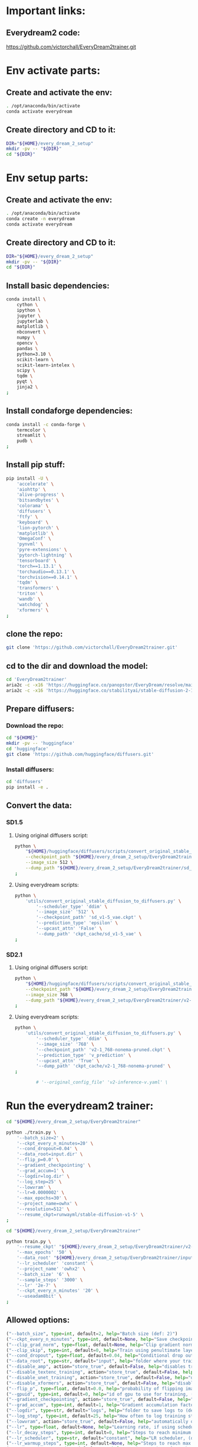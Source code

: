 * Important links:

** Everydream2 code:
https://github.com/victorchall/EveryDream2trainer.git

* Env activate parts:

** Create and activate the env:
#+begin_src sh :shebang #!/bin/sh :results output :tangle ./activate.sh
  . /opt/anaconda/bin/activate
  conda activate everydream
#+end_src

** Create directory and CD to it:
#+begin_src sh :shebang #!/bin/sh :results output :tangle ./activate.sh
  DIR="${HOME}/every_dream_2_setup"
  mkdir -pv -- "${DIR}"
  cd "${DIR}"
#+end_src

* Env setup parts:

** Create and activate the env:
#+begin_src sh :shebang #!/bin/sh :results output :tangle ./install.sh
  . /opt/anaconda/bin/activate
  conda create -n everydream
  conda activate everydream
#+end_src

** Create directory and CD to it:
#+begin_src sh :shebang #!/bin/sh :results output :tangle ./install.sh
  DIR="${HOME}/every_dream_2_setup"
  mkdir -pv -- "${DIR}"
  cd "${DIR}"
#+end_src

** Install basic dependencies:
#+begin_src sh :shebang #!/bin/sh :results output :tangle ./install.sh
  conda install \
      cython \
      ipython \
      jupyter \
      jupyterlab \
      matplotlib \
      nbconvert \
      numpy \
      opencv \
      pandas \
      python=3.10 \
      scikit-learn \
      scikit-learn-intelex \
      scipy \
      tqdm \
      pyqt \
      jinja2 \
  ;
#+end_src

** Install condaforge dependencies:
#+begin_src sh :shebang #!/bin/sh :results output :tangle ./install.sh
  conda install -c conda-forge \
      termcolor \
      streamlit \
      pudb \
  ;
#+end_src

** Install pip stuff:
#+begin_src sh :shebang #!/bin/sh :results output :tangle ./install.sh
  pip install -U \
      'accelerate' \
      'aiohttp' \
      'alive-progress' \
      'bitsandbytes' \
      'colorama' \
      'diffusers' \
      'ftfy' \
      'keyboard' \
      'lion-pytorch' \
      'matplotlib' \
      'OmegaConf' \
      'pynvml' \
      'pyre-extensions' \
      'pytorch-lightning' \
      'tensorboard' \
      'torch==1.13.1' \
      'torchaudio==0.13.1' \
      'torchvision==0.14.1' \
      'tqdm' \
      'transformers' \
      'triton' \
      'wandb' \
      'watchdog' \
      'xformers' \
  ;
#+end_src

** clone the repo:
#+begin_src sh :shebang #!/bin/sh :results output :tangle ./install.sh
  git clone 'https://github.com/victorchall/EveryDream2trainer.git'
#+end_src

** cd to the dir and download the model:
#+begin_src sh :shebang #!/bin/sh :results output :tangle ./install.sh
  cd 'EveryDream2trainer'
  aria2c -c -x16 'https://huggingface.co/panopstor/EveryDream/resolve/main/sd_v1-5_vae.ckpt'
  aria2c -c -x16 'https://huggingface.co/stabilityai/stable-diffusion-2-1/resolve/main/v2-1_768-nonema-pruned.ckpt'
#+end_src

** Prepare diffusers:

*** Download the repo:
#+begin_src sh :shebang #!/bin/sh :results output :tangle ./install.sh
  cd "${HOME}"
  mkdir -pv -- 'huggingface'
  cd 'huggingface'
  git clone 'https://github.com/huggingface/diffusers.git'
#+end_src

*** Install diffusers:
#+begin_src sh :shebang #!/bin/sh :results output :tangle ./install.sh
  cd 'diffusers'
  pip install -e .
#+end_src

** Convert the data:

*** SD1.5

**** Using original diffusers script:
#+begin_src sh :shebang #!/bin/sh :results output :tangle ./run.sh
  python \
      "${HOME}/huggingface/diffusers/scripts/convert_original_stable_diffusion_to_diffusers.py" \
      --checkpoint_path "${HOME}/every_dream_2_setup/EveryDream2trainer/sd_v1-5_vae.ckpt" \
      --image_size 512 \
      --dump_path "${HOME}/every_dream_2_setup/EveryDream2trainer/sd_v1-5_vae.dir" \
  ;
#+end_src

**** Using everydream scripts:
#+begin_src sh :shebang #!/bin/sh :results output :tangle ./run.sh
  python \
      'utils/convert_original_stable_diffusion_to_diffusers.py' \
          '--scheduler_type' 'ddim' \
          '--image_size' '512' \
          '--checkpoint_path' 'sd_v1-5_vae.ckpt' \
          '--prediction_type' 'epsilon' \
          '--upcast_attn' 'False' \
          '--dump_path' 'ckpt_cache/sd_v1-5_vae' \
  ;
#+end_src

*** SD2.1

**** Using original diffusers script:
#+begin_src sh :shebang #!/bin/sh :results output :tangle ./run.sh
  python \
      "${HOME}/huggingface/diffusers/scripts/convert_original_stable_diffusion_to_diffusers.py" \
      --checkpoint_path "${HOME}/every_dream_2_setup/EveryDream2trainer/v2-1_768-nonema-pruned.ckpt" \
      --image_size 768 \
      --dump_path "${HOME}/every_dream_2_setup/EveryDream2trainer/v2-1_768-nonema-pruned.dir" \
  ;
#+end_src

**** Using everydream scripts:
#+begin_src sh :shebang #!/bin/sh :results output :tangle ./run.sh
  python \
      'utils/convert_original_stable_diffusion_to_diffusers.py' \
          '--scheduler_type' 'ddim' \
          '--image_size' '768' \
          '--checkpoint_path' 'v2-1_768-nonema-pruned.ckpt' \
          '--prediction_type' 'v_prediction' \
          '--upcast_attn' 'True' \
          '--dump_path' 'ckpt_cache/v2-1_768-nonema-pruned' \
  ;

          # '--original_config_file' 'v2-inference-v.yaml' \
#+end_src

* Run the everydream2 trainer:

#+begin_src sh :shebang #!/bin/sh :results output :tangle ./run.sh
  cd "${HOME}/every_dream_2_setup/EveryDream2trainer"

  python ./train.py \
      '--batch_size=2' \
      '--ckpt_every_n_minutes=20' \
      '--cond_dropout=0.04' \
      '--data_root=input.dir' \
      '--flip_p=0.0' \
      '--gradient_checkpointing' \
      '--grad_accum=1' \
      '--logdir=log.dir' \
      '--log_step=25' \
      '--lowvram' \
      '--lr=0.0000002' \
      '--max_epochs=30' \
      '--project_name=owhx' \
      '--resolution=512' \
      '--resume_ckpt=runwayml/stable-diffusion-v1-5' \
  ;
#+end_src

#+begin_src sh :shebang #!/bin/sh :results output :tangle ./run.sh
  cd "${HOME}/every_dream_2_setup/EveryDream2trainer"

  python train.py \
      '--resume_ckpt' "${HOME}/every_dream_2_setup/EveryDream2trainer/v2-1_768-nonema-pruned.dir" \
      '--max_epochs' '50' \
      '--data_root' "${HOME}/every_dream_2_setup/EveryDream2trainer/input" \
      '--lr_scheduler' 'constant' \
      '--project_name' 'owhx2' \
      '--batch_size' '6' \
      '--sample_steps' '3000' \
      '--lr' '2e-7' \
      '--ckpt_every_n_minutes' '20' \
      '--useadam8bit' \
  ;
#+end_src


** Allowed options:
#+begin_src python :shebang #!/home/asd/.conda/envs/img2prompt/bin/python :results output :tangle ./configs.py
  ("--batch_size", type=int, default=2, help="Batch size (def: 2)")
  ("--ckpt_every_n_minutes", type=int, default=None, help="Save checkpoint every n minutes, def: 20")
  ("--clip_grad_norm", type=float, default=None, help="Clip gradient norm (def: disabled) (ex: 1.5), useful if loss=nan?")
  ("--clip_skip", type=int, default=0, help="Train using penultimate layer (def: 0) (2 is 'penultimate')", choices=[0, 1, 2, 3, 4])
  ("--cond_dropout", type=float, default=0.04, help="Conditional drop out as decimal 0.0-1.0, see docs for more info (def: 0.04)")
  ("--data_root", type=str, default="input", help="folder where your training images are")
  ("--disable_amp", action="store_true", default=False, help="disables training of text encoder (def: False)")
  ("--disable_textenc_training", action="store_true", default=False, help="disables training of text encoder (def: False)")
  ("--disable_unet_training", action="store_true", default=False, help="disables training of unet (def: False) NOT RECOMMENDED")
  ("--disable_xformers", action="store_true", default=False, help="disable xformers, may reduce performance (def: False)")
  ("--flip_p", type=float, default=0.0, help="probability of flipping image horizontally (def: 0.0) use 0.0 to 1.0, ex 0.5, not good for specific faces!")
  ("--gpuid", type=int, default=0, help="id of gpu to use for training, (def: 0) (ex: 1 to use GPU_ID 1)")
  ("--gradient_checkpointing", action="store_true", default=False, help="enable gradient checkpointing to reduce VRAM use, may reduce performance (def: False)")
  ("--grad_accum", type=int, default=1, help="Gradient accumulation factor (def: 1), (ex, 2)")
  ("--logdir", type=str, default="logs", help="folder to save logs to (def: logs)")
  ("--log_step", type=int, default=25, help="How often to log training stats, def: 25, recommend default!")
  ("--lowvram", action="store_true", default=False, help="automatically overrides various args to support 12GB gpu")
  ("--lr", type=float, default=None, help="Learning rate, if using scheduler is maximum LR at top of curve")
  ("--lr_decay_steps", type=int, default=0, help="Steps to reach minimum LR, default: automatically set")
  ("--lr_scheduler", type=str, default="constant", help="LR scheduler, (default: constant)", choices=["constant", "linear", "cosine", "polynomial"])
  ("--lr_warmup_steps", type=int, default=None, help="Steps to reach max LR during warmup (def: 0.02 of lr_decay_steps), non-functional for constant")
  ("--max_epochs", type=int, default=300, help="Maximum number of epochs to train for")
  ("--notebook", action="store_true", default=False, help="disable keypresses and uses tqdm.notebook for jupyter notebook (def: False)")
  ("--optimizer_config", default="optimizer.json", help="Path to a JSON configuration file for the optimizer.  Default is 'optimizer.json'")
  ("--project_name", type=str, default="myproj", help="Project name for logs and checkpoints, ex. 'tedbennett', 'superduperV1'")
  ("--resolution", type=int, default=512, help="resolution to train", choices=supported_resolutions)
  ("--resume_ckpt", type=str, required=not ('resume_ckpt' in args), default="sd_v1-5_vae.ckpt", help="The checkpoint to resume from, either a local .ckpt file, a converted Diffusers format folder, or a Huggingface.co repo id such as stabilityai/stable-diffusion-2-1 ")
  ("--run_name", type=str, required=False, default=None, help="Run name for wandb (child of project name), and comment for tensorboard, (def: None)")
  ("--sample_prompts", type=str, default="sample_prompts.txt", help="Text file with prompts to generate test samples from, or JSON file with sample generator settings (default: sample_prompts.txt)")
  ("--sample_steps", type=int, default=250, help="Number of steps between samples (def: 250)")
  ("--save_ckpt_dir", type=str, default=None, help="folder to save checkpoints to (def: root training folder)")
  ("--save_every_n_epochs", type=int, default=None, help="Save checkpoint every n epochs, def: 0 (disabled)")
  ("--save_ckpts_from_n_epochs", type=int, default=0, help="Only saves checkpoints starting an N epochs, def: 0 (disabled)")
  ("--save_full_precision", action="store_true", default=False, help="save ckpts at full FP32")
  ("--save_optimizer", action="store_true", default=False, help="saves optimizer state with ckpt, useful for resuming training later")
  ("--scale_lr", action="store_true", default=False, help="automatically scale up learning rate based on batch size and grad accumulation (def: False)")
  ("--seed", type=int, default=555, help="seed used for samples and shuffling, use -1 for random")
  ("--shuffle_tags", action="store_true", default=False, help="randomly shuffles CSV tags in captions, for booru datasets")
  ("--useadam8bit", action="store_true", default=False, help="deprecated, use --optimizer_config and optimizer.json instead")
  ("--wandb", action="store_true", default=False, help="enable wandb logging instead of tensorboard, requires env var WANDB_API_KEY")
  ("--validation_config", default=None, help="Path to a JSON configuration file for the validator.  Default is no validation.")
  ("--write_schedule", action="store_true", default=False, help="write schedule of images and their batches to file (def: False)")
  ("--rated_dataset", action="store_true", default=False, help="enable rated image set training, to less often train on lower rated images through the epochs")
  ("--rated_dataset_target_dropout_percent", type=int, default=50, help="how many images (in percent) should be included in the last epoch (Default 50)")
  ("--zero_frequency_noise_ratio", type=float, default=0.02, help="adds zero frequency noise, for improving contrast (def: 0.0) use 0.0 to 0.15")
#+end_src

* Convert the final ckpt to huggingface:

#+begin_src sh :shebang #!/bin/sh :results output :tangle ./run.sh
  # python \
  #     '/home/asd/every_dream_2_setup/EveryDream2trainer/utils/convert_original_stable_diffusion_to_diffusers.py' \
  #     '--scheduler_type' 'ddim' \
  #     '--image_size' '512' \
  #     '--checkpoint_path' '/home/asd/every_dream_2_setup/every_dream_output/last-myproj-ep49-gs10450.ckpt' \
  #     '--prediction_type' 'epsilon' \
  #     '--upcast_attn' 'False' \
  #     '--dump_path' '/home/asd/every_dream_2_setup/every_dream_output/last-myproj-ep49-gs10450.dir' \
  # ;


  python \
      '/home/asd/huggingface/diffusers/scripts/convert_original_stable_diffusion_to_diffusers.py' \
	  --checkpoint_path \
	      '/home/asd/every_dream_2_setup/every_dream_output/last-myproj-ep49-gs10450.ckpt' \
	  --image_size 512 \
	  --dump_path \
	      '/home/asd/every_dream_2_setup/every_dream_output/last-myproj-ep49-gs10450.dir' \
  ;

  # --from_safetensors \
#+end_src

* Finalizing:

** Save the buffer and tangle the files:
#+begin_src emacs-lisp :results output
  (save-buffer) 
  (org-babel-tangle)
#+end_src

#+RESULTS:

/home/asd/every_dream_2_setup/every_dream_output/last-myproj-ep49-gs10450.dir
